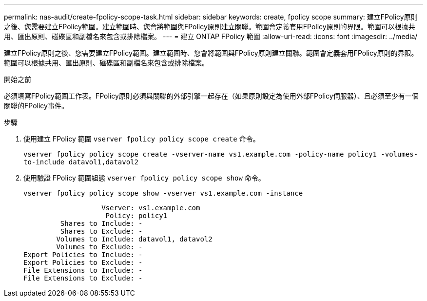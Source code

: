 ---
permalink: nas-audit/create-fpolicy-scope-task.html 
sidebar: sidebar 
keywords: create, fpolicy scope 
summary: 建立FPolicy原則之後、您需要建立FPolicy範圍。建立範圍時、您會將範圍與FPolicy原則建立關聯。範圍會定義套用FPolicy原則的界限。範圍可以根據共用、匯出原則、磁碟區和副檔名來包含或排除檔案。 
---
= 建立 ONTAP FPolicy 範圍
:allow-uri-read: 
:icons: font
:imagesdir: ../media/


[role="lead"]
建立FPolicy原則之後、您需要建立FPolicy範圍。建立範圍時、您會將範圍與FPolicy原則建立關聯。範圍會定義套用FPolicy原則的界限。範圍可以根據共用、匯出原則、磁碟區和副檔名來包含或排除檔案。

.開始之前
必須填寫FPolicy範圍工作表。FPolicy原則必須與關聯的外部引擎一起存在（如果原則設定為使用外部FPolicy伺服器）、且必須至少有一個關聯的FPolicy事件。

.步驟
. 使用建立 FPolicy 範圍 `vserver fpolicy policy scope create` 命令。
+
`vserver fpolicy policy scope create -vserver-name vs1.example.com -policy-name policy1 -volumes-to-include datavol1,datavol2`

. 使用驗證 FPolicy 範圍組態 `vserver fpolicy policy scope show` 命令。
+
`vserver fpolicy policy scope show -vserver vs1.example.com -instance`

+
[listing]
----

                   Vserver: vs1.example.com
                    Policy: policy1
         Shares to Include: -
         Shares to Exclude: -
        Volumes to Include: datavol1, datavol2
        Volumes to Exclude: -
Export Policies to Include: -
Export Policies to Exclude: -
File Extensions to Include: -
File Extensions to Exclude: -
----

